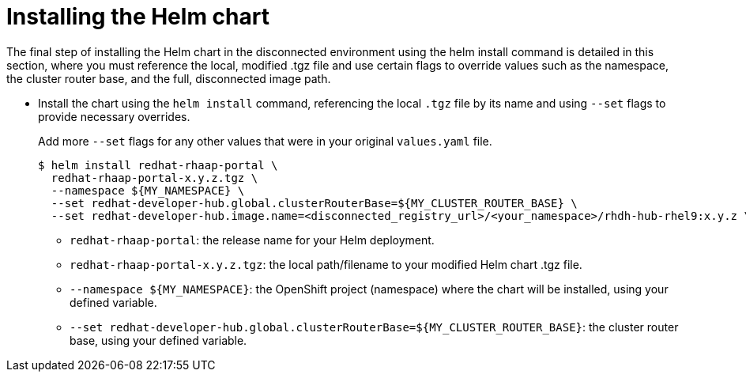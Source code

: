 :_mod-docs-content-type: PROCEDURE

[id="self-service-install-disconnected-installing-chart_{context}"]
= Installing the Helm chart

[role="_abstract"]
The final step of installing the Helm chart in the disconnected environment using the helm install command is detailed in this section, where you must reference the local, modified .tgz file and use certain flags to override values such as the namespace, the cluster router base, and the full, disconnected image path.

* Install the chart using the `helm install` command,
referencing the local `.tgz` file by its name and using `--set` flags to provide necessary overrides.
+
Add more `--set` flags for any other values that were in your original `values.yaml` file.
+
----
$ helm install redhat-rhaap-portal \
  redhat-rhaap-portal-x.y.z.tgz \
  --namespace ${MY_NAMESPACE} \
  --set redhat-developer-hub.global.clusterRouterBase=${MY_CLUSTER_ROUTER_BASE} \
  --set redhat-developer-hub.image.name=<disconnected_registry_url>/<your_namespace>/rhdh-hub-rhel9:x.y.z \
----
** `redhat-rhaap-portal`: the release name for your Helm deployment.
** `redhat-rhaap-portal-x.y.z.tgz`: the local path/filename to your modified Helm chart .tgz file.
** `--namespace ${MY_NAMESPACE}`: the OpenShift project (namespace) where the chart will be installed, using your defined variable.
** `--set redhat-developer-hub.global.clusterRouterBase=${MY_CLUSTER_ROUTER_BASE}`: the cluster router base, using your defined variable.

